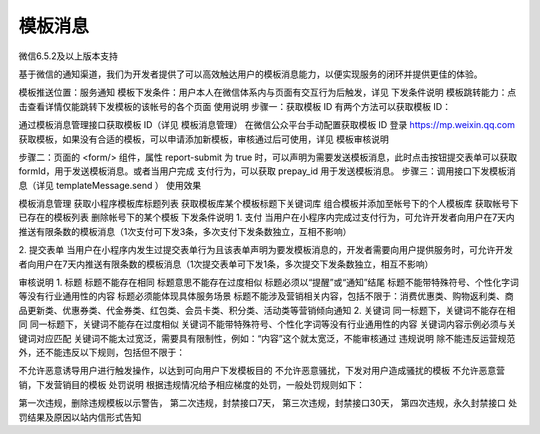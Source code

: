模板消息
==========

微信6.5.2及以上版本支持

基于微信的通知渠道，我们为开发者提供了可以高效触达用户的模板消息能力，以便实现服务的闭环并提供更佳的体验。

模板推送位置：服务通知
模板下发条件：用户本人在微信体系内与页面有交互行为后触发，详见 下发条件说明
模板跳转能力：点击查看详情仅能跳转下发模板的该帐号的各个页面
使用说明
步骤一：获取模板 ID
有两个方法可以获取模板 ID：

通过模板消息管理接口获取模板 ID（详见 模板消息管理）
在微信公众平台手动配置获取模板 ID
登录 https://mp.weixin.qq.com 获取模板，如果没有合适的模板，可以申请添加新模板，审核通过后可使用，详见 模板审核说明



步骤二：页面的 <form/> 组件，属性 report-submit 为 true 时，可以声明为需要发送模板消息，此时点击按钮提交表单可以获取 formId，用于发送模板消息。或者当用户完成 支付行为，可以获取 prepay_id 用于发送模板消息。
步骤三：调用接口下发模板消息（详见 templateMessage.send ）
使用效果



模板消息管理
获取小程序模板库标题列表
获取模板库某个模板标题下关键词库
组合模板并添加至帐号下的个人模板库
获取帐号下已存在的模板列表
删除帐号下的某个模板
下发条件说明
1. 支付
当用户在小程序内完成过支付行为，可允许开发者向用户在7天内推送有限条数的模板消息（1次支付可下发3条，多次支付下发条数独立，互相不影响）

2. 提交表单
当用户在小程序内发生过提交表单行为且该表单声明为要发模板消息的，开发者需要向用户提供服务时，可允许开发者向用户在7天内推送有限条数的模板消息（1次提交表单可下发1条，多次提交下发条数独立，相互不影响）

审核说明
1. 标题
标题不能存在相同
标题意思不能存在过度相似
标题必须以“提醒”或“通知”结尾
标题不能带特殊符号、个性化字词等没有行业通用性的内容
标题必须能体现具体服务场景
标题不能涉及营销相关内容，包括不限于：消费优惠类、购物返利类、商品更新类、优惠券类、代金券类、红包类、会员卡类、积分类、活动类等营销倾向通知
2. 关键词
同一标题下，关键词不能存在相同
同一标题下，关键词不能存在过度相似
关键词不能带特殊符号、个性化字词等没有行业通用性的内容
关键词内容示例必须与关键词对应匹配
关键词不能太过宽泛，需要具有限制性，例如：“内容”这个就太宽泛，不能审核通过
违规说明
除不能违反运营规范外，还不能违反以下规则，包括但不限于：

不允许恶意诱导用户进行触发操作，以达到可向用户下发模板目的
不允许恶意骚扰，下发对用户造成骚扰的模板
不允许恶意营销，下发营销目的模板
处罚说明
根据违规情况给予相应梯度的处罚，一般处罚规则如下：

第一次违规，删除违规模板以示警告，
第二次违规，封禁接口7天，
第三次违规，封禁接口30天，
第四次违规，永久封禁接口
处罚结果及原因以站内信形式告知